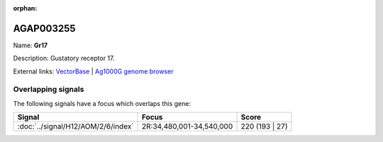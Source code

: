 :orphan:

AGAP003255
=============



Name: **Gr17**

Description: Gustatory receptor 17.

External links:
`VectorBase <https://www.vectorbase.org/Anopheles_gambiae/Gene/Summary?g=AGAP003255>`_ |
`Ag1000G genome browser <https://www.malariagen.net/apps/ag1000g/phase1-AR3/index.html?genome_region=2R:34490489-34492051#genomebrowser>`_

Overlapping signals
-------------------

The following signals have a focus which overlaps this gene:



.. cssclass:: table-hover
.. csv-table::
    :widths: auto
    :header: Signal,Focus,Score

    :doc:`../signal/H12/AOM/2/6/index`,"2R:34,480,001-34,540,000",220 (193 | 27)
    






